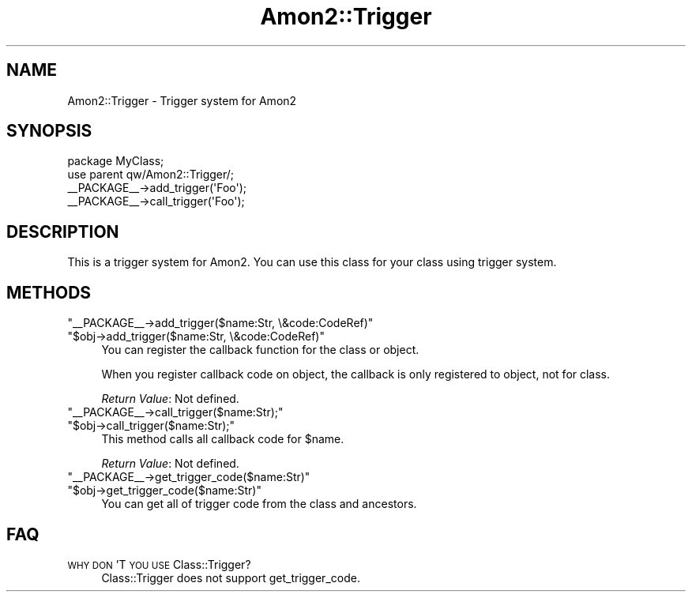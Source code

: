 .\" Automatically generated by Pod::Man 2.25 (Pod::Simple 3.20)
.\"
.\" Standard preamble:
.\" ========================================================================
.de Sp \" Vertical space (when we can't use .PP)
.if t .sp .5v
.if n .sp
..
.de Vb \" Begin verbatim text
.ft CW
.nf
.ne \\$1
..
.de Ve \" End verbatim text
.ft R
.fi
..
.\" Set up some character translations and predefined strings.  \*(-- will
.\" give an unbreakable dash, \*(PI will give pi, \*(L" will give a left
.\" double quote, and \*(R" will give a right double quote.  \*(C+ will
.\" give a nicer C++.  Capital omega is used to do unbreakable dashes and
.\" therefore won't be available.  \*(C` and \*(C' expand to `' in nroff,
.\" nothing in troff, for use with C<>.
.tr \(*W-
.ds C+ C\v'-.1v'\h'-1p'\s-2+\h'-1p'+\s0\v'.1v'\h'-1p'
.ie n \{\
.    ds -- \(*W-
.    ds PI pi
.    if (\n(.H=4u)&(1m=24u) .ds -- \(*W\h'-12u'\(*W\h'-12u'-\" diablo 10 pitch
.    if (\n(.H=4u)&(1m=20u) .ds -- \(*W\h'-12u'\(*W\h'-8u'-\"  diablo 12 pitch
.    ds L" ""
.    ds R" ""
.    ds C` ""
.    ds C' ""
'br\}
.el\{\
.    ds -- \|\(em\|
.    ds PI \(*p
.    ds L" ``
.    ds R" ''
'br\}
.\"
.\" Escape single quotes in literal strings from groff's Unicode transform.
.ie \n(.g .ds Aq \(aq
.el       .ds Aq '
.\"
.\" If the F register is turned on, we'll generate index entries on stderr for
.\" titles (.TH), headers (.SH), subsections (.SS), items (.Ip), and index
.\" entries marked with X<> in POD.  Of course, you'll have to process the
.\" output yourself in some meaningful fashion.
.ie \nF \{\
.    de IX
.    tm Index:\\$1\t\\n%\t"\\$2"
..
.    nr % 0
.    rr F
.\}
.el \{\
.    de IX
..
.\}
.\"
.\" Accent mark definitions (@(#)ms.acc 1.5 88/02/08 SMI; from UCB 4.2).
.\" Fear.  Run.  Save yourself.  No user-serviceable parts.
.    \" fudge factors for nroff and troff
.if n \{\
.    ds #H 0
.    ds #V .8m
.    ds #F .3m
.    ds #[ \f1
.    ds #] \fP
.\}
.if t \{\
.    ds #H ((1u-(\\\\n(.fu%2u))*.13m)
.    ds #V .6m
.    ds #F 0
.    ds #[ \&
.    ds #] \&
.\}
.    \" simple accents for nroff and troff
.if n \{\
.    ds ' \&
.    ds ` \&
.    ds ^ \&
.    ds , \&
.    ds ~ ~
.    ds /
.\}
.if t \{\
.    ds ' \\k:\h'-(\\n(.wu*8/10-\*(#H)'\'\h"|\\n:u"
.    ds ` \\k:\h'-(\\n(.wu*8/10-\*(#H)'\`\h'|\\n:u'
.    ds ^ \\k:\h'-(\\n(.wu*10/11-\*(#H)'^\h'|\\n:u'
.    ds , \\k:\h'-(\\n(.wu*8/10)',\h'|\\n:u'
.    ds ~ \\k:\h'-(\\n(.wu-\*(#H-.1m)'~\h'|\\n:u'
.    ds / \\k:\h'-(\\n(.wu*8/10-\*(#H)'\z\(sl\h'|\\n:u'
.\}
.    \" troff and (daisy-wheel) nroff accents
.ds : \\k:\h'-(\\n(.wu*8/10-\*(#H+.1m+\*(#F)'\v'-\*(#V'\z.\h'.2m+\*(#F'.\h'|\\n:u'\v'\*(#V'
.ds 8 \h'\*(#H'\(*b\h'-\*(#H'
.ds o \\k:\h'-(\\n(.wu+\w'\(de'u-\*(#H)/2u'\v'-.3n'\*(#[\z\(de\v'.3n'\h'|\\n:u'\*(#]
.ds d- \h'\*(#H'\(pd\h'-\w'~'u'\v'-.25m'\f2\(hy\fP\v'.25m'\h'-\*(#H'
.ds D- D\\k:\h'-\w'D'u'\v'-.11m'\z\(hy\v'.11m'\h'|\\n:u'
.ds th \*(#[\v'.3m'\s+1I\s-1\v'-.3m'\h'-(\w'I'u*2/3)'\s-1o\s+1\*(#]
.ds Th \*(#[\s+2I\s-2\h'-\w'I'u*3/5'\v'-.3m'o\v'.3m'\*(#]
.ds ae a\h'-(\w'a'u*4/10)'e
.ds Ae A\h'-(\w'A'u*4/10)'E
.    \" corrections for vroff
.if v .ds ~ \\k:\h'-(\\n(.wu*9/10-\*(#H)'\s-2\u~\d\s+2\h'|\\n:u'
.if v .ds ^ \\k:\h'-(\\n(.wu*10/11-\*(#H)'\v'-.4m'^\v'.4m'\h'|\\n:u'
.    \" for low resolution devices (crt and lpr)
.if \n(.H>23 .if \n(.V>19 \
\{\
.    ds : e
.    ds 8 ss
.    ds o a
.    ds d- d\h'-1'\(ga
.    ds D- D\h'-1'\(hy
.    ds th \o'bp'
.    ds Th \o'LP'
.    ds ae ae
.    ds Ae AE
.\}
.rm #[ #] #H #V #F C
.\" ========================================================================
.\"
.IX Title "Amon2::Trigger 3"
.TH Amon2::Trigger 3 "2014-04-20" "perl v5.16.3" "User Contributed Perl Documentation"
.\" For nroff, turn off justification.  Always turn off hyphenation; it makes
.\" way too many mistakes in technical documents.
.if n .ad l
.nh
.SH "NAME"
Amon2::Trigger \- Trigger system for Amon2
.SH "SYNOPSIS"
.IX Header "SYNOPSIS"
.Vb 2
\&    package MyClass;
\&    use parent qw/Amon2::Trigger/;
\&
\&    _\|_PACKAGE_\|_\->add_trigger(\*(AqFoo\*(Aq);
\&    _\|_PACKAGE_\|_\->call_trigger(\*(AqFoo\*(Aq);
.Ve
.SH "DESCRIPTION"
.IX Header "DESCRIPTION"
This is a trigger system for Amon2. You can use this class for your class using trigger system.
.SH "METHODS"
.IX Header "METHODS"
.ie n .IP """_\|_PACKAGE_\|_\->add_trigger($name:Str, \e&code:CodeRef)""" 4
.el .IP "\f(CW_\|_PACKAGE_\|_\->add_trigger($name:Str, \e&code:CodeRef)\fR" 4
.IX Item "__PACKAGE__->add_trigger($name:Str, &code:CodeRef)"
.PD 0
.ie n .IP """$obj\->add_trigger($name:Str, \e&code:CodeRef)""" 4
.el .IP "\f(CW$obj\->add_trigger($name:Str, \e&code:CodeRef)\fR" 4
.IX Item "$obj->add_trigger($name:Str, &code:CodeRef)"
.PD
You can register the callback function for the class or object.
.Sp
When you register callback code on object, the callback is only registered to object, not for class.
.Sp
\&\fIReturn Value\fR: Not defined.
.ie n .IP """_\|_PACKAGE_\|_\->call_trigger($name:Str);""" 4
.el .IP "\f(CW_\|_PACKAGE_\|_\->call_trigger($name:Str);\fR" 4
.IX Item "__PACKAGE__->call_trigger($name:Str);"
.PD 0
.ie n .IP """$obj\->call_trigger($name:Str);""" 4
.el .IP "\f(CW$obj\->call_trigger($name:Str);\fR" 4
.IX Item "$obj->call_trigger($name:Str);"
.PD
This method calls all callback code for \f(CW$name\fR.
.Sp
\&\fIReturn Value\fR: Not defined.
.ie n .IP """_\|_PACKAGE_\|_\->get_trigger_code($name:Str)""" 4
.el .IP "\f(CW_\|_PACKAGE_\|_\->get_trigger_code($name:Str)\fR" 4
.IX Item "__PACKAGE__->get_trigger_code($name:Str)"
.PD 0
.ie n .IP """$obj\->get_trigger_code($name:Str)""" 4
.el .IP "\f(CW$obj\->get_trigger_code($name:Str)\fR" 4
.IX Item "$obj->get_trigger_code($name:Str)"
.PD
You can get all of trigger code from the class and ancestors.
.SH "FAQ"
.IX Header "FAQ"
.IP "\s-1WHY\s0 \s-1DON\s0'T \s-1YOU\s0 \s-1USE\s0 Class::Trigger?" 4
.IX Item "WHY DON'T YOU USE Class::Trigger?"
Class::Trigger does not support get_trigger_code.
